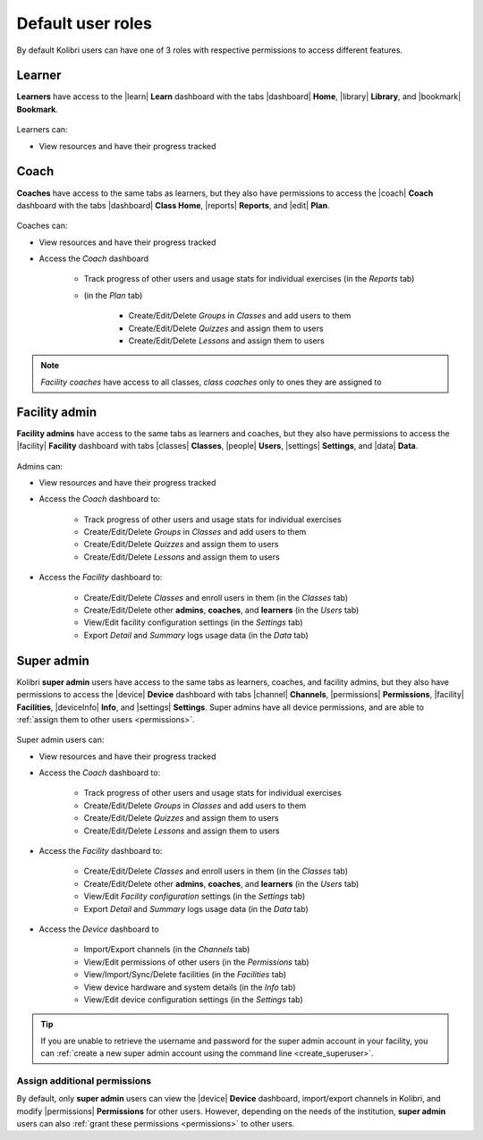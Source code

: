 .. _user_roles:

Default user roles
##################

By default Kolibri users can have one of 3 roles with respective permissions to access different features. 

Learner
=======

**Learners** have access to the |learn| **Learn** dashboard with the tabs |dashboard| **Home**, |library| **Library**, and |bookmark| **Bookmark**.

	.. figure:: /img/navbar-learner.png
	   :alt:

Learners can:

* View resources and have their progress tracked

Coach
=====

**Coaches** have access to the same tabs as learners, but they also have permissions to access the |coach| **Coach** dashboard with the tabs |dashboard| **Class Home**, |reports| **Reports**, and |edit| **Plan**.

	.. figure:: /img/navbar-coach.png
	   :alt:

Coaches can:

* View resources and have their progress tracked
* Access the *Coach* dashboard

    - Track progress of other users and usage stats for individual exercises (in the *Reports* tab)
    - (in the *Plan* tab)

    	- Create/Edit/Delete *Groups* in *Classes* and add users to them
    	- Create/Edit/Delete *Quizzes* and assign them to users
    	- Create/Edit/Delete *Lessons* and assign them to users

.. note:: *Facility coaches* have access to all classes, *class coaches* only to ones they are assigned to		

Facility admin
==============

**Facility admins** have access to the same tabs as learners and coaches, but they also have permissions to access the |facility| **Facility** dashboard with tabs |classes| **Classes**, |people| **Users**, |settings| **Settings**, and |data| **Data**.

	.. figure:: /img/navbar-admin.png
	  :alt: 

Admins can:

* View resources and have their progress tracked
* Access the *Coach* dashboard to:

 	- Track progress of other users and usage stats for individual exercises
 	- Create/Edit/Delete *Groups* in *Classes* and add users to them
 	- Create/Edit/Delete *Quizzes* and assign them to users
 	- Create/Edit/Delete *Lessons* and assign them to users

* Access the *Facility* dashboard to:

    - Create/Edit/Delete *Classes* and enroll users in them (in the *Classes* tab)
    - Create/Edit/Delete other **admins**, **coaches**, and **learners** (in the *Users* tab)
    - View/Edit facility configuration settings (in the *Settings* tab)
    - Export *Detail* and *Summary* logs usage data (in the *Data* tab)

Super admin
===========

Kolibri **super admin** users have access to the same tabs as learners, coaches, and facility admins, but they also have permissions to access the |device| **Device** dashboard with tabs |channel| **Channels**, |permissions| **Permissions**, |facility| **Facilities**, |deviceInfo| **Info**, and |settings| **Settings**. Super admins have all device permissions, and are able to :ref:`assign them to other users <permissions>`. 

	.. figure:: /img/navbar-superadmin.png
	  :alt: 

Super admin users can:

* View resources and have their progress tracked
* Access the *Coach* dashboard to:

 	- Track progress of other users and usage stats for individual exercises
 	- Create/Edit/Delete *Groups* in *Classes* and add users to them
 	- Create/Edit/Delete *Quizzes* and assign them to users
 	- Create/Edit/Delete *Lessons* and assign them to users

* Access the *Facility* dashboard to:

    - Create/Edit/Delete *Classes* and enroll users in them (in the *Classes* tab)
    - Create/Edit/Delete other **admins**, **coaches**, and **learners** (in the *Users* tab)
    - View/Edit *Facility configuration* settings (in the *Settings* tab)
    - Export *Detail* and *Summary* logs usage data (in the *Data* tab)

* Access the *Device* dashboard to

    - Import/Export channels (in the *Channels* tab)
    - View/Edit permissions of other users (in the *Permissions* tab)
    - View/Import/Sync/Delete facilities (in the *Facilities* tab)
    - View device hardware and system details (in the *Info* tab)
    - View/Edit device configuration settings (in the *Settings* tab)

.. tip:: If you are unable to retrieve the username and password for the super admin account in your facility, you can :ref:`create a new super admin account using the command line <create_superuser>`.

Assign additional permissions
-----------------------------

By default, only **super admin** users can view the |device| **Device** dashboard, import/export channels in Kolibri, and modify |permissions| **Permissions** for other users. However, depending on the needs of the institution, **super admin** users can also :ref:`grant these permissions <permissions>` to other users.
